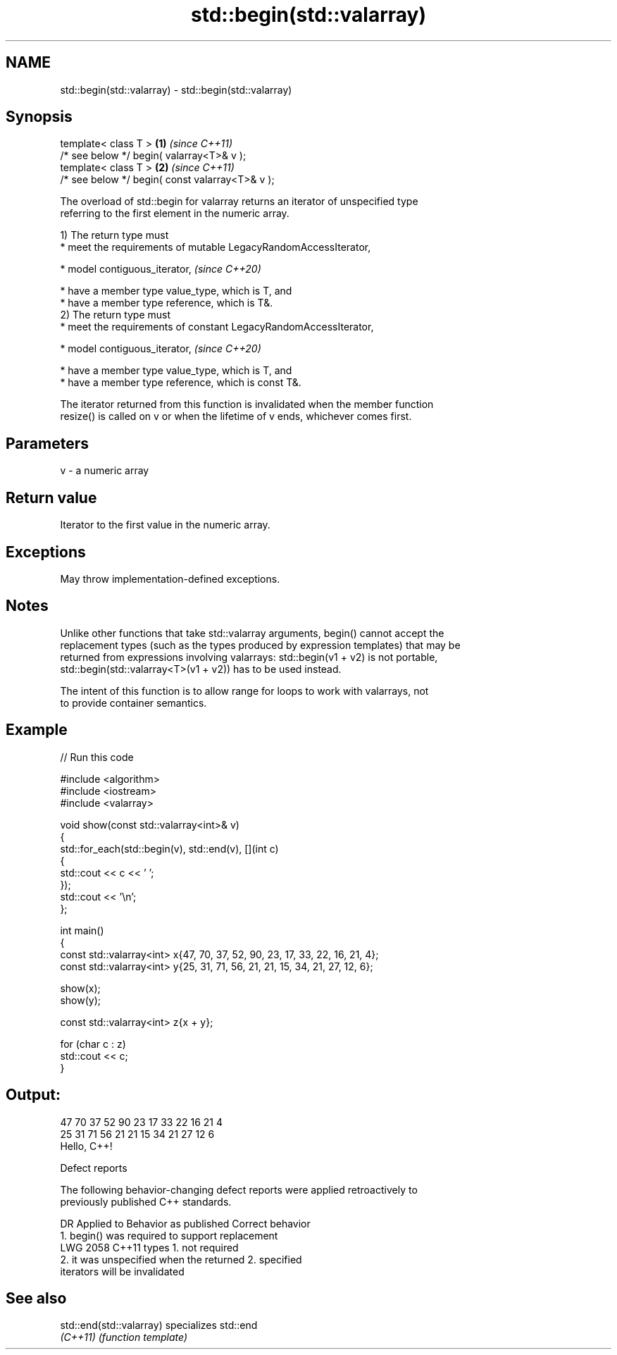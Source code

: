 .TH std::begin(std::valarray) 3 "2024.06.10" "http://cppreference.com" "C++ Standard Libary"
.SH NAME
std::begin(std::valarray) \- std::begin(std::valarray)

.SH Synopsis
   template< class T >                            \fB(1)\fP \fI(since C++11)\fP
   /* see below */ begin( valarray<T>& v );
   template< class T >                            \fB(2)\fP \fI(since C++11)\fP
   /* see below */ begin( const valarray<T>& v );

   The overload of std::begin for valarray returns an iterator of unspecified type
   referring to the first element in the numeric array.

   1) The return type must
     * meet the requirements of mutable LegacyRandomAccessIterator,

     * model contiguous_iterator,   \fI(since C++20)\fP

     * have a member type value_type, which is T, and
     * have a member type reference, which is T&.
   2) The return type must
     * meet the requirements of constant LegacyRandomAccessIterator,

     * model contiguous_iterator,   \fI(since C++20)\fP

     * have a member type value_type, which is T, and
     * have a member type reference, which is const T&.

   The iterator returned from this function is invalidated when the member function
   resize() is called on v or when the lifetime of v ends, whichever comes first.

.SH Parameters

   v - a numeric array

.SH Return value

   Iterator to the first value in the numeric array.

.SH Exceptions

   May throw implementation-defined exceptions.

.SH Notes

   Unlike other functions that take std::valarray arguments, begin() cannot accept the
   replacement types (such as the types produced by expression templates) that may be
   returned from expressions involving valarrays: std::begin(v1 + v2) is not portable,
   std::begin(std::valarray<T>(v1 + v2)) has to be used instead.

   The intent of this function is to allow range for loops to work with valarrays, not
   to provide container semantics.

.SH Example


// Run this code

 #include <algorithm>
 #include <iostream>
 #include <valarray>

 void show(const std::valarray<int>& v)
 {
     std::for_each(std::begin(v), std::end(v), [](int c)
     {
         std::cout << c << ' ';
     });
     std::cout << '\\n';
 };

 int main()
 {
     const std::valarray<int> x{47, 70, 37, 52, 90, 23, 17, 33, 22, 16, 21, 4};
     const std::valarray<int> y{25, 31, 71, 56, 21, 21, 15, 34, 21, 27, 12, 6};

     show(x);
     show(y);

     const std::valarray<int> z{x + y};

     for (char c : z)
         std::cout << c;
 }

.SH Output:

 47 70 37 52 90 23 17 33 22 16 21 4
 25 31 71 56 21 21 15 34 21 27 12 6
 Hello, C++!

   Defect reports

   The following behavior-changing defect reports were applied retroactively to
   previously published C++ standards.

      DR    Applied to              Behavior as published              Correct behavior
                       1. begin() was required to support replacement
   LWG 2058 C++11      types                                           1. not required
                       2. it was unspecified when the returned         2. specified
                       iterators will be invalidated

.SH See also

   std::end(std::valarray) specializes std::end
   \fI(C++11)\fP                 \fI(function template)\fP

